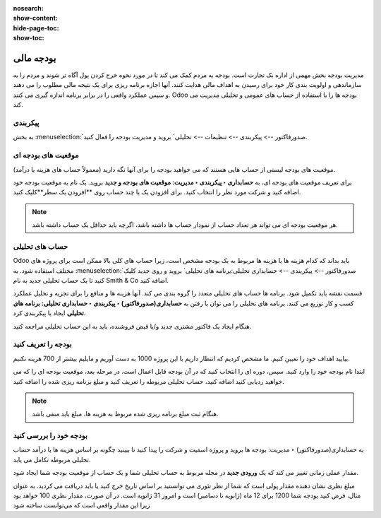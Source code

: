 :nosearch:
:show-content:
:hide-page-toc:
:show-toc:

=============================================
بودجه مالی
=============================================

مدیریت بودجه بخش مهمی از اداره یک تجارت است. بودجه به مردم کمک می کند تا در مورد نحوه خرج کردن پول آگاه تر شوند و مردم را به سازماندهی و اولویت بندی کار خود برای رسیدن به اهداف مالی هدایت کنند. آنها اجازه برنامه ریزی برای یک نتیجه مالی مطلوب را می دهند و سپس عملکرد واقعی را در برابر برنامه اندازه گیری می کنند. Odoo بودجه ها را با استفاده از حساب های عمومی و تحلیلی مدیریت می کند.


پیکربندی
---------------------------------------------
به بخش  :menuselection:`صدورفاکتور --> پیکربندی --> تنظیمات --> تحلیلی` بروید و مدیریت بودجه را فعال کنید.


موقعیت های بودجه ای
--------------------------------------------------------
موقعیت های بودجه لیستی از حساب هایی هستند که می خواهید بودجه را برای آنها نگه دارید (معمولاً حساب های هزینه یا درآمد).

برای تعریف موقعیت های بودجه ای، به **حسابداری ‣ پیکربندی ‣ مدیریت: موقعیت های بودجه و جدید** بروید. یک نام به موقعیت بودجه خود اضافه کنید و شرکت مورد نظر را انتخاب کنید. برای افزودن یک یا چند حساب روی **افزودن یک سطر**کلیک کنید.

.. note::
    هر موقعیت بودجه ای می تواند هر تعداد حساب از نمودار حساب ها داشته باشد، اگرچه باید حداقل یک حساب داشته باشد.


حساب های تحلیلی
--------------------------------------------------------
Odoo باید بداند که کدام هزینه ها یا هزینه ها مربوط به یک بودجه مشخص است، زیرا حساب های کلی بالا ممکن است برای پروژه های مختلف استفاده شود. به  :menuselection:`صدورفاکتور --> پیکربندی --> حسابداری تحلیلی:برنامه های تحلیلی` بروید و روی جدید کلیک کنید تا یک حساب تحلیلی جدید به نام Smith & Co اضافه کنید.

قسمت نقشه باید تکمیل شود. برنامه ها حساب های تحلیلی متعدد را گروه بندی می کند. آنها هزینه ها و منافع را برای تجزیه و تحلیل عملکرد کسب و کار توزیع می کنند. برنامه های تحلیلی را می توان با رفتن به **حسابداری(صدورفاکتور) ‣ پیکربندی ‣ حسابداری تحلیلی: برنامه های تحلیلی** ایجاد یا پیکربندی کرد.

هنگام ایجاد یک فاکتور مشتری جدید و/یا قبض فروشنده، باید به این حساب تحلیلی مراجعه کنید.

.. image:: ./img/reporting/r9.jpg
    :align: center
    :alt: پایانه فروش


بودجه را تعریف کنید
--------------------------------------------------------
بیایید اهداف خود را تعیین کنیم. ما مشخص کردیم که انتظار داریم با این پروژه 1000 به دست آوریم و مایلیم بیشتر از 700 هزینه نکنیم.

ابتدا نام بودجه خود را وارد کنید. سپس، دوره ای را انتخاب کنید که در آن بودجه قابل اعمال است. در مرحله بعد، موقعیت بودجه ای را که می خواهید ردیابی کنید اضافه کنید، حساب تحلیلی مربوطه را تعریف کنید و مبلغ برنامه ریزی شده را اضافه کنید.

.. image:: ./img/reporting/r10.jpg
    :align: center
    :alt: پایانه فروش

.. note::
    هنگام ثبت مبلغ برنامه ریزی شده مربوط به هزینه ها، مبلغ باید منفی باشد.



بودجه خود را بررسی کنید
--------------------------------------------------
به حسابداری(صدورفاکتور) ‣ مدیریت: بودجه ها بروید و پروژه اسمیت و شرکت را پیدا کنید تا ببینید چگونه بر اساس هزینه ها یا درآمد حساب تحلیلی مربوطه تکامل می یابد.

مقدار عملی زمانی تغییر می کند که یک **ورودی جدید** در مجله مربوط به حساب تحلیلی شما و یک حساب از موقعیت بودجه شما ایجاد شود.

مبلغ نظری نشان دهنده مقدار پولی است که شما از نظر تئوری می توانستید بر اساس تاریخ خرج کنید یا باید دریافت می کردید. به عنوان مثال، فرض کنید بودجه شما 1200 برای 12 ماه (ژانویه تا دسامبر) است و امروز 31 ژانویه است. در آن صورت، مقدار نظری 100 خواهد بود زیرا این مقدار واقعی است که می‌توانست ساخته شود

